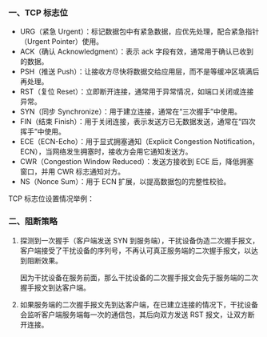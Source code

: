 *** 一、TCP 标志位
- URG（紧急 Urgent）：标记数据包中有紧急数据，应优先处理，配合紧急指针（Urgent Pointer）使用。
- ACK（确认 Acknowledgment）：表示 ack 字段有效，通常用于确认已收到的数据。
- PSH（推送 Push）：让接收方尽快将数据交给应用层，而不是等缓冲区填满后再处理。
- RST（复位 Reset）：立即断开连接，通常用于异常情况，如端口关闭或连接异常。
- SYN（同步 Synchronize）：用于建立连接，通常在“三次握手”中使用。
- FIN（结束 Finish）：用于关闭连接，表示发送方已无数据发送，通常在“四次挥手”中使用。
- ECE（ECN-Echo）：用于显式拥塞通知（Explicit Congestion Notification，ECN），当网络发生拥塞时，接收方会用它通知发送方。
- CWR（Congestion Window Reduced）：发送方接收到 ECE 后，降低拥塞窗口，并用 CWR 标志通知对方。
- NS（Nonce Sum）：用于 ECN 扩展，以提高数据包的完整性校验。

TCP 标志位设置情况举例：
[[file:res/1738748458.png]]

*** 二、阻断策略
1. 探测到一次握手（客户端发送 SYN 到服务端），干扰设备伪造二次握手报文，客户端接受了干扰设备的序列号，不再认可真正服务端的二次握手报文，以达到阻断效果。

   因为干扰设备在服务前面，那么干扰设备的二次握手报文会先于服务端的二次握手报文到达客户端。

   [[file:res/1738748957.png]]

2. 如果服务端的二次握手报文先到达客户端，在已建立连接的情况下，干扰设备会监听客户端服务端每一次的通信包，其后向双方发送 RST 报文，让双方断开连接。
